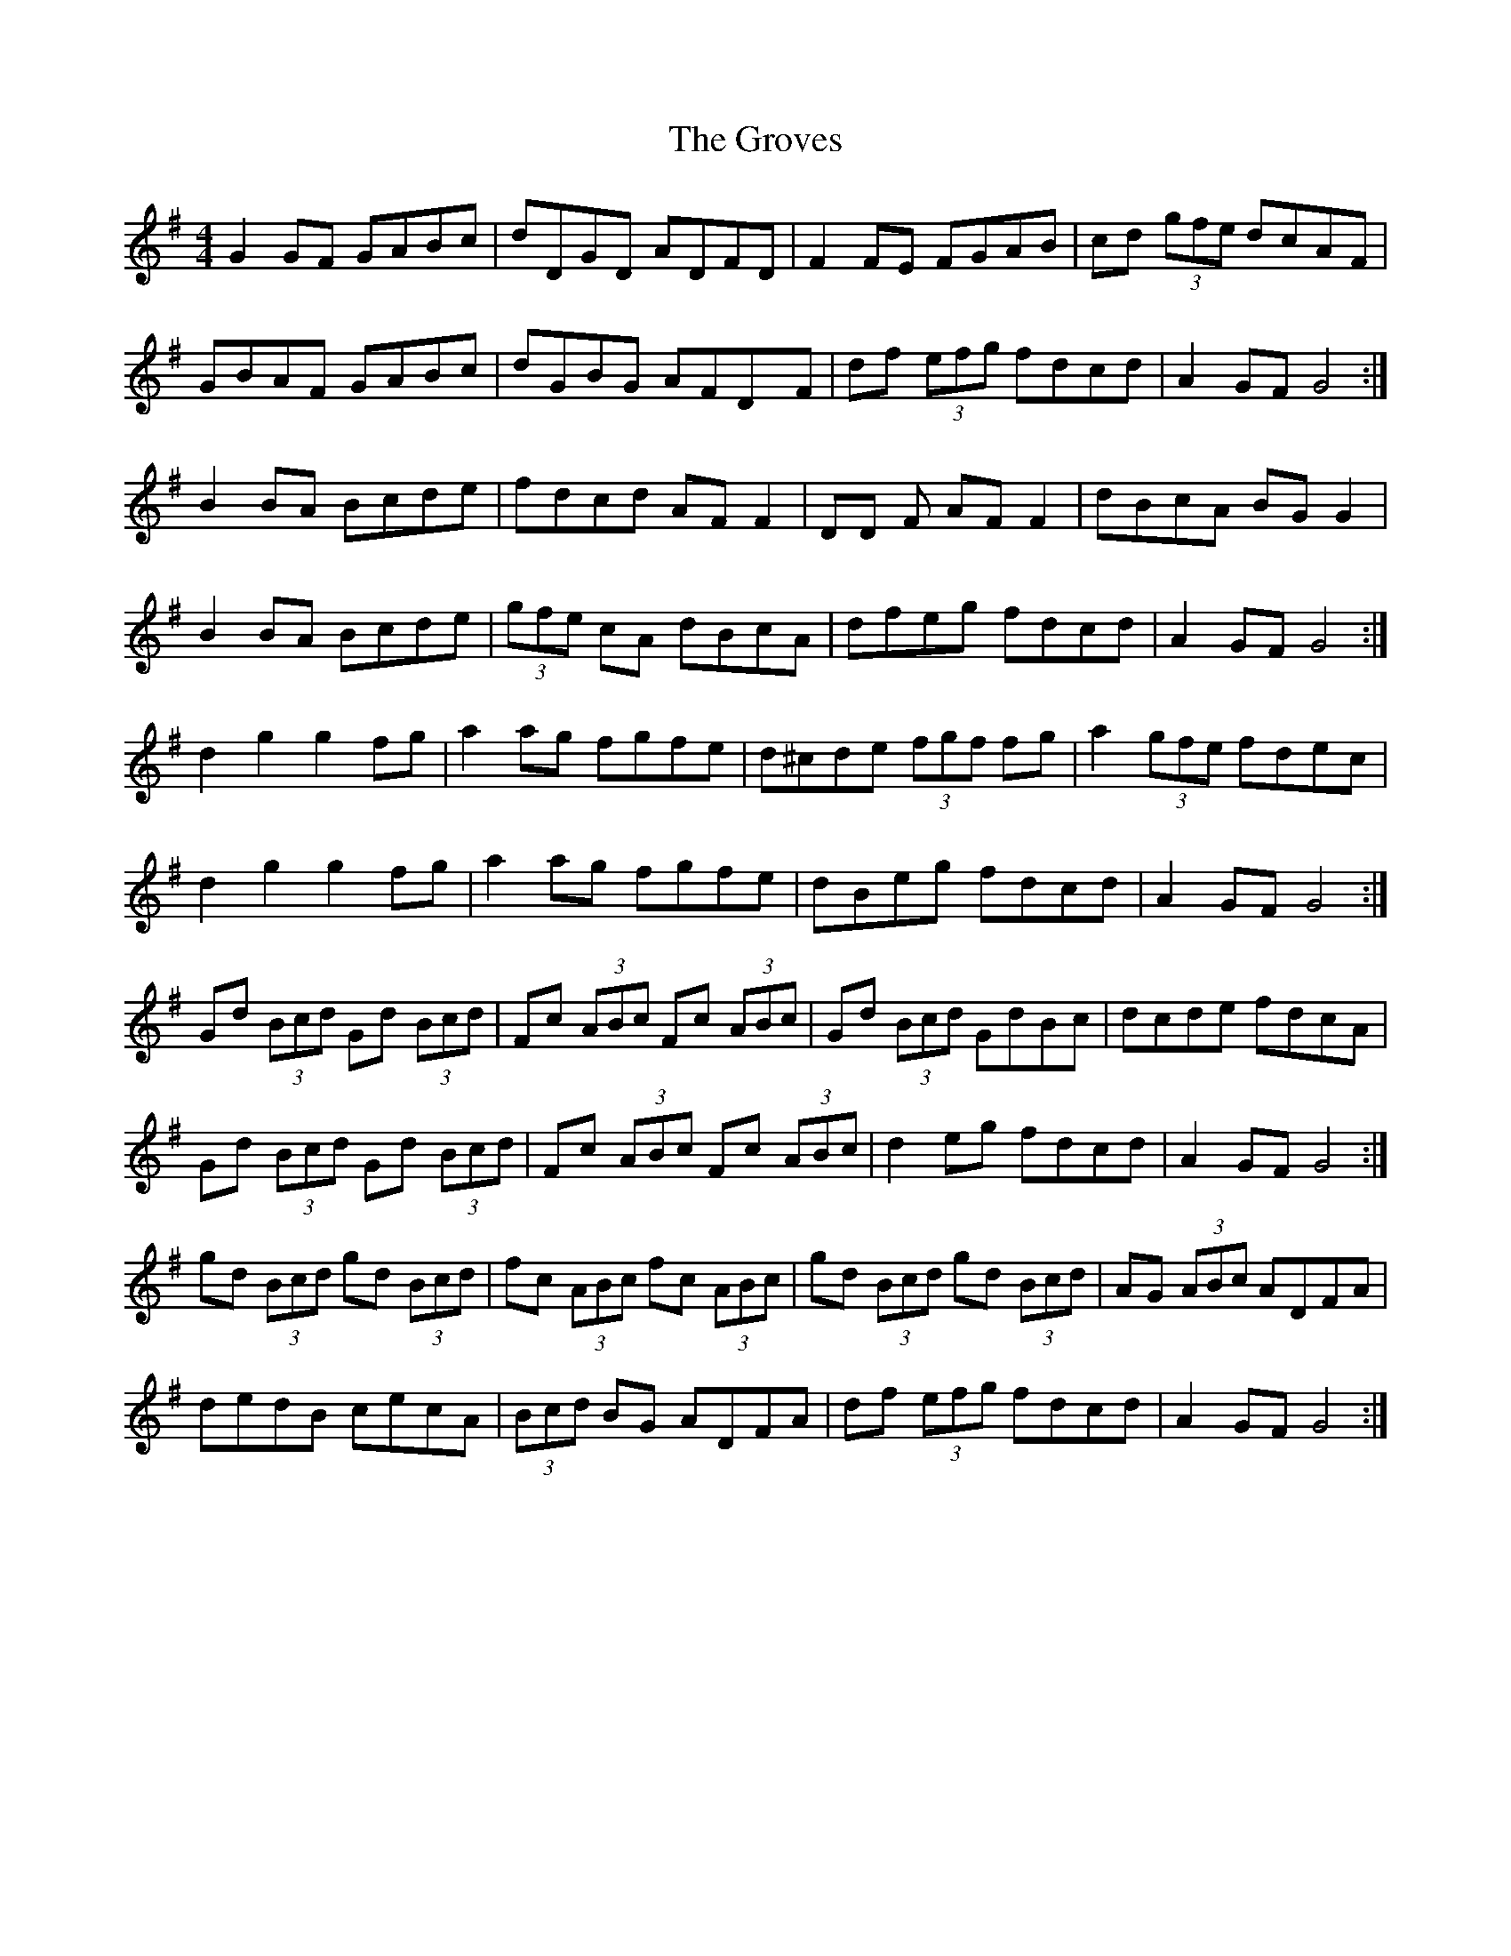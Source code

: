 X: 16317
T: Groves, The
R: hornpipe
M: 4/4
K: Gmajor
G2 GF GABc|dDGD ADFD|F2 FE FGAB|cd (3gfe dcAF|
GBAF GABc|dGBG AFDyF|df (3efg fdcd|A2 GF G4:|
B2 BA Bcde|fdcd AF F2|DD F AF F2|dBcA BG G2|
B2 BA Bcde|(3gfe cA dBcA|dfeg fdcd|A2 GF G4:|
d2 g2 g2 fg|a2 ag fgfe|d^cde (3fgf fg|a2 (3gfe fdec|
d2 g2 g2 fg|a2 ag fgfe|dBeg fdcd|A2 GF G4:|
Gd (3Bcd Gd (3Bcd|Fc (3ABc Fc (3ABc|Gd (3Bcd GdBc|dcde fdcA|
Gd (3Bcd Gd (3Bcd|Fc (3ABc Fc (3ABc|d2 eg fdcd|A2 GF G4:|
gd (3Bcd gd (3Bcd|fc (3ABc fc (3ABc|gd (3Bcd gd (3Bcd|AG (3ABc ADFA|
dedB cecA|(3Bcd BG ADFA|df (3efg fdcd|A2 GF G4:|

